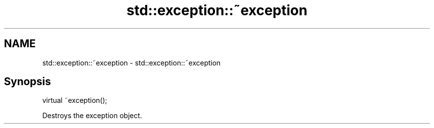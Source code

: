 .TH std::exception::~exception 3 "2018.03.28" "http://cppreference.com" "C++ Standard Libary"
.SH NAME
std::exception::~exception \- std::exception::~exception

.SH Synopsis
   virtual ~exception();

   Destroys the exception object.
